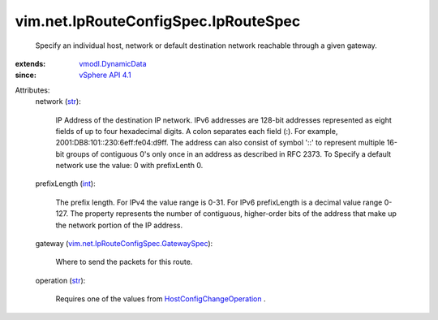 .. _int: https://docs.python.org/2/library/stdtypes.html

.. _str: https://docs.python.org/2/library/stdtypes.html

.. _vSphere API 4.1: ../../../vim/version.rst#vimversionversion6

.. _vmodl.DynamicData: ../../../vmodl/DynamicData.rst

.. _HostConfigChangeOperation: ../../../vim/host/ConfigChange/Operation.rst

.. _vim.net.IpRouteConfigSpec.GatewaySpec: ../../../vim/net/IpRouteConfigSpec/GatewaySpec.rst


vim.net.IpRouteConfigSpec.IpRouteSpec
=====================================
  Specify an individual host, network or default destination network reachable through a given gateway.
:extends: vmodl.DynamicData_
:since: `vSphere API 4.1`_

Attributes:
    network (`str`_):

       IP Address of the destination IP network. IPv6 addresses are 128-bit addresses represented as eight fields of up to four hexadecimal digits. A colon separates each field (:). For example, 2001:DB8:101::230:6eff:fe04:d9ff. The address can also consist of symbol '::' to represent multiple 16-bit groups of contiguous 0's only once in an address as described in RFC 2373. To Specify a default network use the value: 0 with prefixLenth 0.
    prefixLength (`int`_):

       The prefix length. For IPv4 the value range is 0-31. For IPv6 prefixLength is a decimal value range 0-127. The property represents the number of contiguous, higher-order bits of the address that make up the network portion of the IP address.
    gateway (`vim.net.IpRouteConfigSpec.GatewaySpec`_):

       Where to send the packets for this route.
    operation (`str`_):

       Requires one of the values from `HostConfigChangeOperation`_ .
